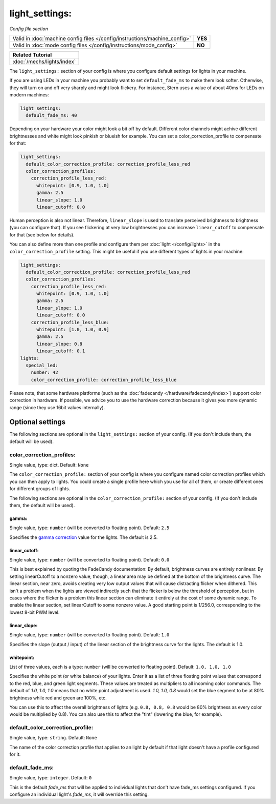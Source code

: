 light_settings:
===============

*Config file section*

+----------------------------------------------------------------------------+---------+
| Valid in :doc:`machine config files </config/instructions/machine_config>` | **YES** |
+----------------------------------------------------------------------------+---------+
| Valid in :doc:`mode config files </config/instructions/mode_config>`       | **NO**  |
+----------------------------------------------------------------------------+---------+

+------------------------------------------------------------------------------+
| Related Tutorial                                                             |
+==============================================================================+
| :doc:`/mechs/lights/index`                                                   |
+------------------------------------------------------------------------------+

.. overview

The ``light_settings:`` section of your config is where you configure default
settings for lights in your machine.

If you are using LEDs in your machine you probably want to set
``default_fade_ms`` to make them look softer. Otherwise, they will turn on
and off very sharply and might look flickery. For instance, Stern uses a value
of about 40ms for LEDs on modern machines:

.. code-block:: mpf-config

   light_settings:
     default_fade_ms: 40

Depending on your hardware your color might look a bit off by default.
Different color channels might achive different brightnesses and white might
look pinkish or blueish for example.
You can set a color_correction_profile to compensate for that:

.. code-block:: mpf-config

   light_settings:
     default_color_correction_profile: correction_profile_less_red
     color_correction_profiles:
       correction_profile_less_red:
         whitepoint: [0.9, 1.0, 1.0]
         gamma: 2.5
         linear_slope: 1.0
         linear_cutoff: 0.0

Human perception is also not linear. Therefore, ``linear_slope`` is used to
translate perceived brightness to brightness (you can configure that). If you
see flickering at very low brightnesses you can increase ``linear_cutoff`` to
compensate for that (see below for details).

You can also define more than one profile and configure them per
:doc:`light </config/lights>` in the ``color_correction_profile`` setting.
This might be useful if you use different types of lights in your machine:

.. code-block:: mpf-config

   light_settings:
     default_color_correction_profile: correction_profile_less_red
     color_correction_profiles:
       correction_profile_less_red:
         whitepoint: [0.9, 1.0, 1.0]
         gamma: 2.5
         linear_slope: 1.0
         linear_cutoff: 0.0
       correction_profile_less_blue:
         whitepoint: [1.0, 1.0, 0.9]
         gamma: 2.5
         linear_slope: 0.8
         linear_cutoff: 0.1
   lights:
     special_led:
       number: 42
       color_correction_profile: correction_profile_less_blue

Please note, that some hardware platforms (such as the
:doc:`fadecandy </hardware/fadecandy/index>`) support color correction in
hardware.
If possible, we advice you to use the hardware correction because it gives
you more dynamic range (since they use 16bit values internally).


Optional settings
-----------------

The following sections are optional in the ``light_settings:`` section of your config. (If you don't include them, the default will be used).

color_correction_profiles:
~~~~~~~~~~~~~~~~~~~~~~~~~~
Single value, type: dict. Default: ``None``

The ``color_correction_profile:`` section of your config is where you configure
named color correction profiles which you can then apply to lights. You could
create a single profile here which you use for all of them, or create different
ones for different groups of lights.

The following sections are optional in the ``color_correction_profile:`` section of your config. (If you don't include them, the default will be used).

gamma:
^^^^^^
Single value, type: ``number`` (will be converted to floating point). Default: ``2.5``

Specifies the `gamma correction <http://en.wikipedia.org/wiki/Gamma_correction>`_ value for the lights.
The default is 2.5.

linear_cutoff:
^^^^^^^^^^^^^^
Single value, type: ``number`` (will be converted to floating point). Default: ``0.0``

This is best explained by quoting the FadeCandy documentation:
By default, brightness curves are entirely nonlinear. By setting
linearCutoff to a nonzero value, though, a linear area may be defined
at the bottom of the brightness curve. The linear section, near zero,
avoids creating very low output values that will cause distracting
flicker when dithered. This isn't a problem when the lights are viewed
indirectly such that the flicker is below the threshold of perception,
but in cases where the flicker is a problem this linear section can
eliminate it entirely at the cost of some dynamic range. To enable the
linear section, set linearCutoff to some nonzero value. A good
starting point is 1/256.0, corresponding to the lowest 8-bit PWM level.

linear_slope:
^^^^^^^^^^^^^
Single value, type: ``number`` (will be converted to floating point). Default: ``1.0``

Specifies the slope (output / input) of the linear section of the
brightness curve for the lights. The default is 1.0.

whitepoint:
^^^^^^^^^^^
List of three values, each is a type: ``number`` (will be converted to floating point).
Default: ``1.0, 1.0, 1.0``

Specifies the white point (or white balance) of your lights. Enter it as
a list of three floating point values that correspond to the red,
blue, and green light segments. These values are treated as multipliers
to all incoming color commands. The default of `1.0, 1.0, 1.0` means
that no white point adjustment is used. `1.0, 1.0, 0.8` would set the
blue segment to be at 80% brightness while red and green are 100%,
etc.

You can use this to affect the overall brightness of lights (e.g. ``0.8, 0.8, 0.8``
would be 80% brightness as every color would be multiplied by 0.8). You can
also use this to affect the "tint" (lowering the blue, for example).

default_color_correction_profile:
~~~~~~~~~~~~~~~~~~~~~~~~~~~~~~~~~
Single value, type: ``string``. Default: ``None``

The name of the color correction profile that applies to an light by default if
that light doesn't have a profile configured for it.

default_fade_ms:
~~~~~~~~~~~~~~~~
Single value, type: ``integer``. Default: ``0``

This is the default *fade_ms* that will be applied to individual lights
that don't have fade_ms settings configured. If you configure an
individual light's *fade_ms*, it will override this setting.

